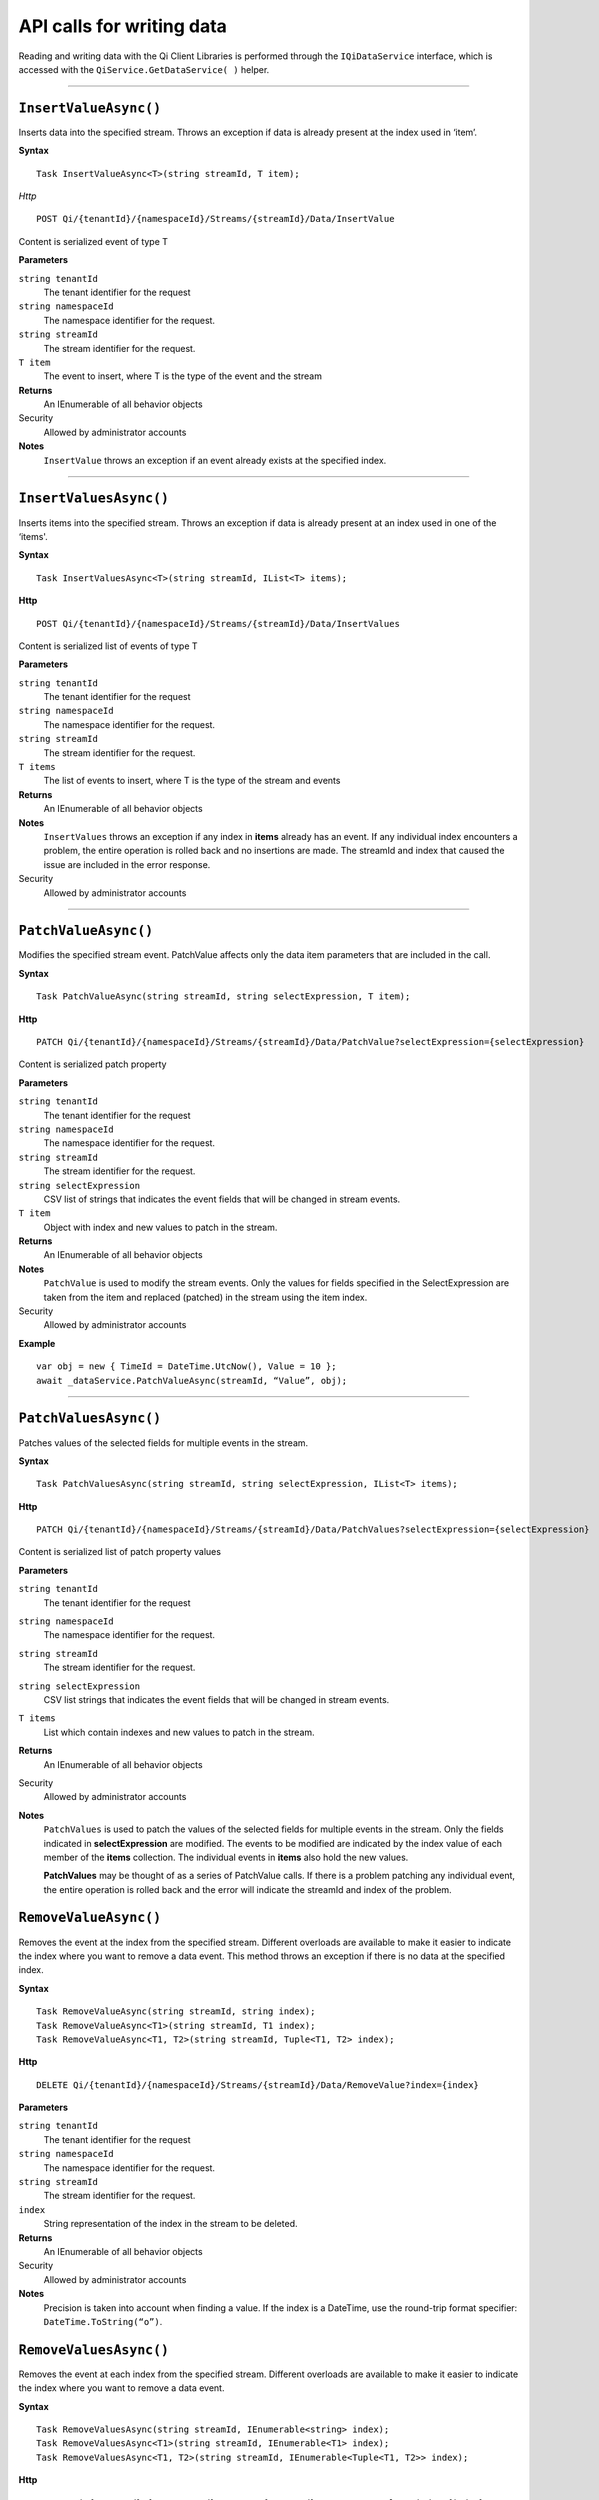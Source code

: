 API calls for writing data
==========================

Reading and writing data with the Qi Client Libraries is performed through 
the ``IQiDataService`` interface, which is accessed with the ``QiService.GetDataService( )`` 
helper.


***********************


``InsertValueAsync()``
----------------

Inserts data into the specified stream. Throws an exception if data is already present at the index used in ‘item’.

**Syntax**


::

    Task InsertValueAsync<T>(string streamId, T item);

*Http*

::

    POST Qi/{tenantId}/{namespaceId}/Streams/{streamId}/Data/InsertValue

Content is serialized event of type T
	
**Parameters**

``string tenantId``
  The tenant identifier for the request
``string namespaceId``
  The namespace identifier for the request.
``string streamId``
  The stream identifier for the request.
``T item``
  The event to insert, where T is the type of the event and the stream
  

**Returns**
  An IEnumerable of all behavior objects

Security
  Allowed by administrator accounts

**Notes**
  ``InsertValue`` throws an exception if an event already exists at the specified index.


**********************


``InsertValuesAsync()``
----------------

Inserts items into the specified stream. Throws an exception if data is already present at an index used in one of the ‘items'.


**Syntax**

::

    Task InsertValuesAsync<T>(string streamId, IList<T> items);

**Http**

::

    POST Qi/{tenantId}/{namespaceId}/Streams/{streamId}/Data/InsertValues

	
Content is serialized list of events of type T	

	
**Parameters**

``string tenantId``
  The tenant identifier for the request
``string namespaceId``
  The namespace identifier for the request.
``string streamId``
  The stream identifier for the request.
``T items``
  The list of events to insert, where T is the type of the stream and events
  

**Returns**
  An IEnumerable of all behavior objects

**Notes**
  ``InsertValues`` throws an exception if any index in **items** already has an event. If any individual
  index encounters a problem, the entire operation is rolled back and no
  insertions are made. The streamId and index that caused the issue are
  included in the error response.
  
Security
  Allowed by administrator accounts


**********************


``PatchValueAsync()``
----------------

Modifies the specified stream event. PatchValue affects only the data item parameters that are included in the call.


**Syntax**

::

    Task PatchValueAsync(string streamId, string selectExpression, T item);

**Http**

::

    PATCH Qi/{tenantId}/{namespaceId}/Streams/{streamId}/Data/PatchValue?selectExpression={selectExpression}

	
Content is serialized patch property
	
**Parameters**

``string tenantId``
  The tenant identifier for the request
``string namespaceId``
  The namespace identifier for the request.
``string streamId``
  The stream identifier for the request.
``string selectExpression``
  CSV list of strings that indicates the event fields that will be changed in stream events.
``T item``
  Object with index and new values to patch in the stream.
  

**Returns**
  An IEnumerable of all behavior objects

**Notes**
  ``PatchValue`` is used to modify the stream events. Only the values 
  for fields specified in the SelectExpression are taken from the item 
  and replaced (patched) in the stream using the item index.

  
Security
  Allowed by administrator accounts

**Example**

::

    var obj = new { TimeId = DateTime.UtcNow(), Value = 10 };
    await _dataService.PatchValueAsync(streamId, “Value”, obj);  
  

**********************


``PatchValuesAsync()``
----------------

Patches values of the selected fields for multiple events in the stream.


**Syntax**

::

    Task PatchValuesAsync(string streamId, string selectExpression, IList<T> items);

**Http**

::

    PATCH Qi/{tenantId}/{namespaceId}/Streams/{streamId}/Data/PatchValues?selectExpression={selectExpression}

Content is serialized list of patch property values

	
**Parameters**

``string tenantId``
  The tenant identifier for the request
``string namespaceId``
  The namespace identifier for the request.
``string streamId``
  The stream identifier for the request.
``string selectExpression``
  CSV list strings that indicates the event fields that will be changed in stream events.
``T items``
  List which contain indexes and new values to patch in the stream.
  

**Returns**
  An IEnumerable of all behavior objects

Security
  Allowed by administrator accounts

**Notes**
  ``PatchValues`` is used to patch the values of the selected
  fields for multiple events in the stream. Only the fields indicated in
  **selectExpression** are modified. The events to be modified are indicated
  by the index value of each member of the **items** collection. The
  individual events in **items** also hold the new values.

  **PatchValues** may be thought of as a series of PatchValue calls. If there
  is a problem patching any individual event, the entire operation is
  rolled back and the error will indicate the streamId and index of the
  problem.  
  



``RemoveValueAsync()``
----------------

Removes the event at the index from the specified stream. Different overloads are available to make it easier to indicate the index where you want to remove a data event. This method throws an exception if there is no data at the specified index.


**Syntax**

::

    Task RemoveValueAsync(string streamId, string index);
    Task RemoveValueAsync<T1>(string streamId, T1 index);
    Task RemoveValueAsync<T1, T2>(string streamId, Tuple<T1, T2> index);

**Http**

::

    DELETE Qi/{tenantId}/{namespaceId}/Streams/{streamId}/Data/RemoveValue?index={index}

	
**Parameters**

``string tenantId``
  The tenant identifier for the request
``string namespaceId``
  The namespace identifier for the request.
``string streamId``
  The stream identifier for the request.
``index``
  String representation of the index in the stream to be deleted.
  

**Returns**
  An IEnumerable of all behavior objects

Security
  Allowed by administrator accounts

**Notes**
  Precision is taken into account when finding a value. If the index is a DateTime,
  use the round-trip format specifier: ``DateTime.ToString(“o”)``.  



``RemoveValuesAsync()``
----------------

Removes the event at each index from the specified stream. Different overloads are available to make it easier to indicate the index where you want to remove a data event. 


**Syntax**

::

    Task RemoveValuesAsync(string streamId, IEnumerable<string> index);
    Task RemoveValuesAsync<T1>(string streamId, IEnumerable<T1> index);
    Task RemoveValuesAsync<T1, T2>(string streamId, IEnumerable<Tuple<T1, T2>> index);

**Http**

::

    DELETE Qi/{tenantId}/{namespaceId}/Streams/{streamId}/Data/RemoveValues?index={index}

	
**Parameters**

``string tenantId``
  The tenant identifier for the request
``string namespaceId``
  The namespace identifier for the request.
``string streamId``
  The stream identifier for the request.
``index``
  List of indices at which to remove events in the stream
  

**Returns**
  An IEnumerable of all behavior objects

Security
  Allowed by administrator accounts

**Notes**
  If any individual event fails to be removed, the entire RemoveValues
  operation is rolled back and no events are removed. The streamId and index
  that caused the issue are included in the error response. 
  
  If you attempt to remove events at indexes that have no events, an exception is thrown. If this occurs, you can use the ‘RemoveWindowValues’ call to remove any events from a specified ‘window’ of indexes, which will not throw exceptions if no data is found.




``RemoveWindowValuesAsync()``
----------------

Removes a range of values at and between the given indices.


**Syntax**

::

    Task RemoveWindowValuesAsync(string streamId, string startIndex, string endIndex);
    Task RemoveWindowValuesAsync<T1>(string streamId, T1 startIndex, T1 endIndex);
    Task RemoveWindowValuesAsync<T1, T2>(string streamId, Tuple<T1, T2> startIndex, Tuple<T1, T2> endIndex);


**Http**

::

    DELETE Qi/{tenantId}/{namespaceId}/Streams/{streamId}/Data/RemoveWindowValues?startIndex={startIndex}&endIndex={endIndex}

	
**Parameters**

``string tenantId``
  The tenant identifier for the request
``string namespaceId``
  The namespace identifier for the request.
``string streamId``
  The stream identifier for the request.
``startIndex``
  String representation of the starting index value.
``endIndex``
  String representation of the ending index value
  
  

**Returns**
  An IEnumerable of all behavior objects

Security
  Allowed by administrator accounts

**Notes**
  If any individual event fails to be removed, the entire operation is
  rolled back and no removes are done.

  


``ReplaceValueAsync()``
----------------

Writes an item over an existing event in the specified stream.


**Syntax**

::

    Task ReplaceValueAsync<T>(string streamId, T item);

**Http**

::

    PUT Qi/{tenantId}/{namespaceId}/Streams/{streamId}/Data/ReplaceValue

Content is serialized replacement object

	
**Parameters**

``string tenantId``
  The tenant identifier for the request
``string namespaceId``
  The namespace identifier for the request.
``string streamId``
  The stream identifier for the request.
  

**Returns**
  An IEnumerable of all behavior objects

Security
  Allowed by administrator accounts

**Notes**
  Throws an exception if the stream does not have an event to be replaced at the
  specified index. Overloads are available to help you set the indexes you want removed.
  
  
``ReplaceValuesAsync()``
----------------

Writes **items** over existing events in the specified stream.


**Syntax**

::

    Task ReplaceValuesAsync<T>(string streamId, IList<T> items);

**Http**

::

    PUT Qi/{tenantId}/{namespaceId}/Streams/{streamId}/Data/ReplaceValues

Content is serialized list of replacement values

	
**Parameters**

``string tenantId``
  The tenant identifier for the request
``string namespaceId``
  The namespace identifier for the request.
``string streamId``
  The stream identifier for the request.
``T items``
  List of new items to replace existing items in the stream
  

**Returns**
  An IEnumerable of all behavior objects

Security
  Allowed by administrator accounts

  
**Notes**
  Throws an exception if any index does not have a value to be replaced. If any individual event fails to be replaced, the entire operation is rolled back and no replaces are performed. The index (of the *items* IEnumerable) that caused the issue and the streamId are included in the error response.


``UpdateValueAsync()``
----------------

Writes **item** to the specified stream.


**Syntax**

::

    Task UpdateValueAsync<T>(string streamId, T item);

**Http**

::

    PUT Qi/{tenantId}/{namespaceId}/Streams/{streamId}/Data/UpdateValue

Content is serialized updated value

	
**Parameters**

``string tenantId``
  The tenant identifier for the request
``string namespaceId``
  The namespace identifier for the request.
``string streamId``
  The stream identifier for the request.
``T item``
  Event to write to the stream
  
  
**Returns**
  An IEnumerable of all behavior objects

Security
  Allowed by administrator accounts
  
**Notes**
  ``UpdateValue`` performs an insert or a replace depending on whether an event already exists at the index in the stream.
  

``UpdateValuesAsync()``
----------------

Writes items to the specified stream.


**Syntax**

::

    Task UpdateValuesAsync<T>(string streamId, IList<T> items);

**Http**

::

    PUT Qi/{tenantId}/{namespaceId}/Streams/{streamId}/Data/UpdateValues

	
Content is serialized list of updated values	
	
**Parameters**

``string tenantId``
  The tenant identifier for the request
``string namespaceId``
  The namespace identifier for the request.
``string streamId``
  The stream identifier for the request.
``T items``
  Events to write to the stream.
  

**Returns**
  An IEnumerable of all behavior objects

Security
  Allowed by administrator accounts
  
 **Notes**
  ``UpdateValues`` performs an insert
  or a replace depending on whether an event already exists at the item's
  indexes. If any item fails to write, the entire operation is rolled back and
  no events are written to the stream. The index (of the *items* IEnumerable) that caused the issue is
  included in the error response.

